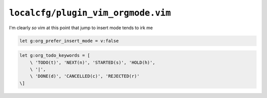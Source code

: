 ``localcfg/plugin_vim_orgmode.vim``
===================================

I'm clearly *so* vim at this point that jump to insert mode tends to irk me

.. code-block:: vim

    let g:org_prefer_insert_mode = v:false

.. code-block:: vim

    let g:org_todo_keywords = [
        \ 'TODO(t)', 'NEXT(n)', 'STARTED(s)', 'HOLD(h)',
        \ '|',
        \ 'DONE(d)', 'CANCELLED(c)', 'REJECTED(r)'
    \]
